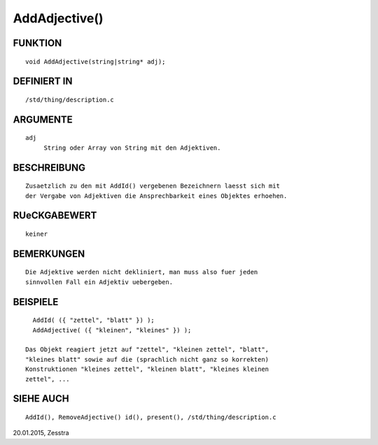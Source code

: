 AddAdjective()
==============

FUNKTION
--------
::

     void AddAdjective(string|string* adj);

DEFINIERT IN
------------
::

     /std/thing/description.c

ARGUMENTE
---------
::

     adj
          String oder Array von String mit den Adjektiven.

BESCHREIBUNG
------------
::

     Zusaetzlich zu den mit AddId() vergebenen Bezeichnern laesst sich mit
     der Vergabe von Adjektiven die Ansprechbarkeit eines Objektes erhoehen.

RUeCKGABEWERT
-------------
::

     keiner

BEMERKUNGEN
-----------
::

     Die Adjektive werden nicht dekliniert, man muss also fuer jeden
     sinnvollen Fall ein Adjektiv uebergeben.

BEISPIELE
---------
::

       AddId( ({ "zettel", "blatt" }) );
       AddAdjective( ({ "kleinen", "kleines" }) );

     Das Objekt reagiert jetzt auf "zettel", "kleinen zettel", "blatt",
     "kleines blatt" sowie auf die (sprachlich nicht ganz so korrekten)
     Konstruktionen "kleines zettel", "kleinen blatt", "kleines kleinen
     zettel", ...

SIEHE AUCH
----------
::

     AddId(), RemoveAdjective() id(), present(), /std/thing/description.c


20.01.2015, Zesstra

